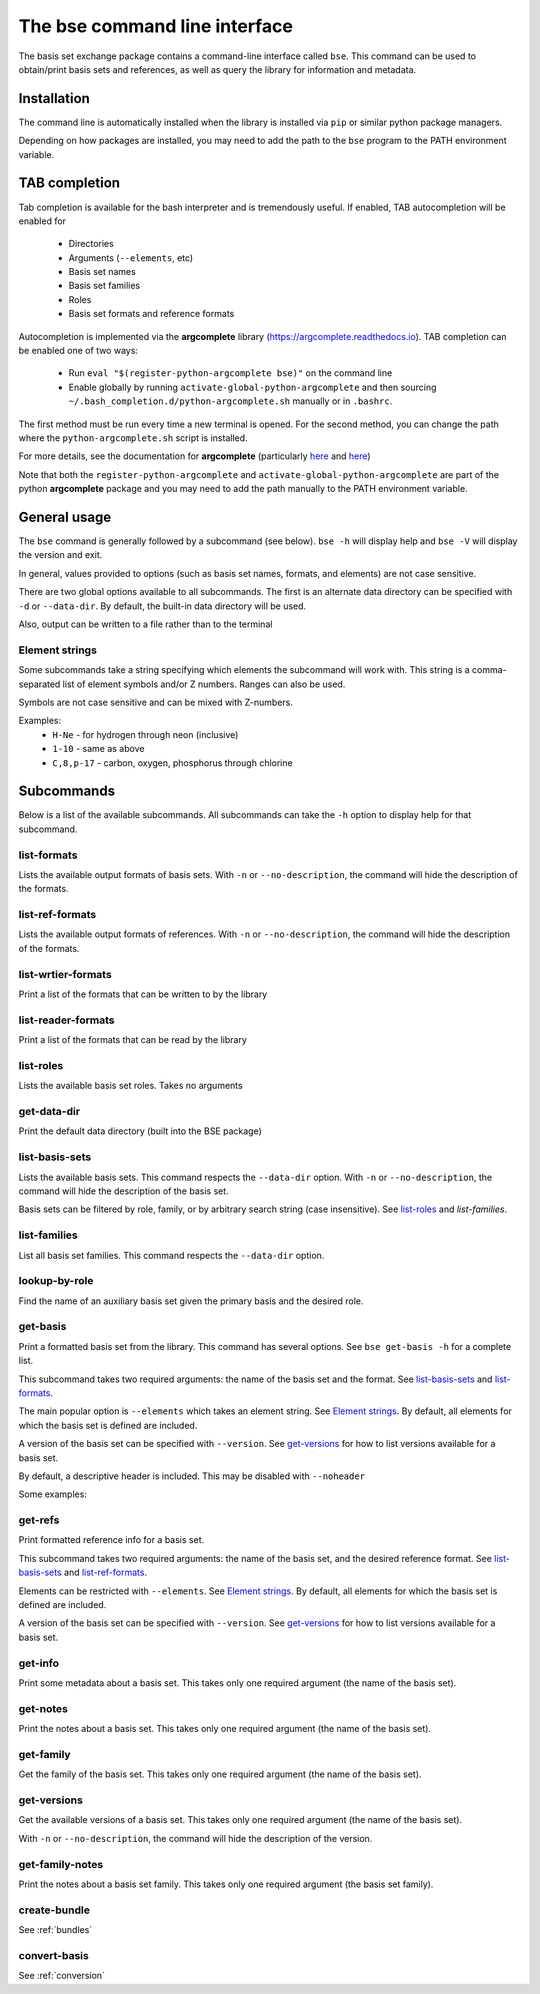 .. _bse_cli:

The bse command line interface
==============================================

The basis set exchange package contains a command-line interface called
``bse``. This command can be used to obtain/print basis sets and references,
as well as query the library for information and metadata.


.. _cliinstall:

Installation
------------

The command line is automatically installed when the library is installed
via ``pip`` or similar python package managers.

Depending on how packages are installed, you may need to add the path to
the ``bse`` program to the PATH environment variable.


TAB completion
--------------

Tab completion is available for the bash interpreter and is tremendously useful.
If enabled, TAB autocompletion will be enabled for

  * Directories
  * Arguments (``--elements``, etc)
  * Basis set names
  * Basis set families
  * Roles
  * Basis set formats and reference formats

Autocompletion is implemented via the **argcomplete** library (https://argcomplete.readthedocs.io).
TAB completion can be enabled one of two ways:

  * Run ``eval "$(register-python-argcomplete bse)"`` on the command line
  * Enable globally by running ``activate-global-python-argcomplete`` and
    then sourcing ``~/.bash_completion.d/python-argcomplete.sh`` manually or in ``.bashrc``.

The first method must be run every time a new terminal is opened.
For the second method, you can change the path where the ``python-argcomplete.sh`` script is installed.

For more details, see the documentation for **argcomplete**
(particularly `here <https://argcomplete.readthedocs.io/en/latest/#synopsis>`__
and `here <https://argcomplete.readthedocs.io/en/latest/#global-completion>`__)

Note that both the ``register-python-argcomplete`` and ``activate-global-python-argcomplete`` are part
of the python **argcomplete** package and you may need to add the path manually to the PATH
environment variable.


General usage
--------------

The ``bse`` command is generally followed by a subcommand (see below). ``bse -h`` will display help
and ``bse -V`` will display the version and exit.

.. command-output:: bse -h


In general, values provided to options (such as basis set names, formats, and elements) are
not case sensitive.

There are two global options available to all subcommands. The first is an alternate
data directory can be specified with ``-d`` or ``--data-dir``. By default, the built-in
data directory will be used.

.. command-output:: bse -d ${HOME}/my_data_dir list-basis-sets

Also, output can be written to a file rather than to the terminal

.. command-output:: bse -o /tmp/my_out_file list-basis-sets
.. command-output:: cat /tmp/my_out_file
   :ellipsis: 3


Element strings
***************

Some subcommands take a string specifying which elements the subcommand will work with. This
string is a comma-separated list of element symbols and/or Z numbers. Ranges can also be used.

Symbols are not case sensitive and can be mixed with Z-numbers.

Examples:
    * ``H-Ne`` - for hydrogen through neon (inclusive)
    * ``1-10`` - same as above
    * ``C,8,p-17`` - carbon, oxygen, phosphorus through chlorine


Subcommands
-------------------

Below is a list of the available subcommands. All subcommands
can take the ``-h`` option to display help for that subcommand.

.. command-output:: bse get-basis -h
   :ellipsis: 8


list-formats
*******************

Lists the available output formats of basis sets.
With ``-n`` or ``--no-description``, the command will hide the description of the formats.

.. command-output:: bse list-formats
.. command-output:: bse list-formats -n


list-ref-formats
*******************

Lists the available output formats of references.
With ``-n`` or ``--no-description``, the command will hide the description of the formats.

.. command-output:: bse list-ref-formats
.. command-output:: bse list-ref-formats -n


list-wrtier-formats
*******************

Print a list of the formats that can be written to by the library

.. command-output:: bse list-writer-formats


list-reader-formats
*******************

Print a list of the formats that can be read by the library

.. command-output:: bse list-reader-formats


list-roles
*******************

Lists the available basis set roles. Takes no arguments

.. command-output:: bse list-roles


get-data-dir
*******************

Print the default data directory (built into the BSE package)

.. command-output:: bse get-data-dir


list-basis-sets
*******************

Lists the available basis sets.
This command respects the ``--data-dir`` option.
With ``-n`` or ``--no-description``, the command will hide the description of the basis set.

.. command-output:: bse list-basis-sets
   :ellipsis: 3

Basis sets can be filtered by role, family, or by arbitrary search string (case insensitive).
See `list-roles`_ and `list-families`.

.. command-output:: bse list-basis-sets -r jfit
   :ellipsis: 3

.. command-output:: bse list-basis-sets -f pople -s '31g'
   :ellipsis: 3


list-families
*******************

List all basis set families.
This command respects the ``--data-dir`` option.

.. command-output:: bse list-families
   :ellipsis: 5


lookup-by-role
*******************

Find the name of an auxiliary basis set given the primary basis and the desired role.

.. command-output:: bse lookup-by-role def2-tzvp jfit


get-basis
*******************

Print a formatted basis set from the library.
This command has several options. See ``bse get-basis -h`` for a complete list.

This subcommand takes two required arguments: the name of the basis set
and the format. See `list-basis-sets`_ and `list-formats`_.

The main popular option is ``--elements`` which takes an element string. See `Element strings`_.
By default, all elements for which the basis set is defined are included.

A version of the basis set can be specified with ``--version``.
See `get-versions`_ for how to list versions available for a basis set.

By default, a descriptive header is included. This may be disabled with ``--noheader``

Some examples:

.. command-output:: bse get-basis sto-3g nwchem
   :ellipsis: 20

.. command-output:: bse get-basis sto-3g gaussian94 --noheader
   :ellipsis: 20

.. command-output:: bse get-basis sto-3g gaussian94 --elements C,7,11-13 --noheader
   :ellipsis: 10

.. command-output:: bse get-basis cc-pvtz nwchem --noheader --version 0 --elements C --make-gen
   :ellipsis: 10


get-refs
*******************

Print formatted reference info for a basis set.

This subcommand takes two required arguments: the name of the basis set,
and the desired reference format. See `list-basis-sets`_ and `list-ref-formats`_. 

Elements can be restricted with ``--elements``. See `Element strings`_.
By default, all elements for which the basis set is defined are included.

A version of the basis set can be specified with ``--version``.
See `get-versions`_ for how to list versions available for a basis set.

.. command-output:: bse get-refs def2-tzvp --elements 1 bib


get-info
*******************

Print some metadata about a basis set.
This takes only one required argument (the name of the basis set).

.. command-output:: bse get-info cc-pvdz


get-notes
*******************

Print the notes about a basis set.
This takes only one required argument (the name of the basis set).

.. command-output:: bse get-notes sto-3g


get-family
*******************

Get the family of the basis set.
This takes only one required argument (the name of the basis set).

.. command-output:: bse get-family cc-pvtz-rifit


get-versions
*******************

Get the available versions of a basis set.
This takes only one required argument (the name of the basis set).

With ``-n`` or ``--no-description``, the command will hide the description of the version.

.. command-output:: bse get-versions aug-cc-pvtz
.. command-output:: bse get-versions aug-cc-pvtz -n


get-family-notes
*******************

Print the notes about a basis set family. This takes only one required argument (the basis set family).

.. command-output:: bse get-family-notes sto
   :ellipsis: 10


create-bundle
*******************

See :ref:`bundles`


convert-basis
*******************

See :ref:`conversion`
